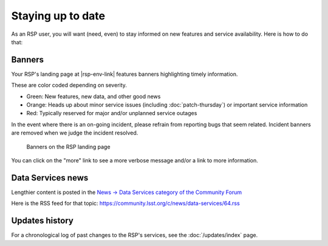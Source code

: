 ##################
Staying up to date
##################

As an RSP user, you will want (need, even) to stay informed on new features and service availability.
Here is how to do that:

Banners
=======

Your RSP's landing page at |rsp-env-link| features banners highlighting timely information.

These are color coded depending on severity.

* Green: New features, new data, and other good news
* Orange: Heads up about minor service issues (including :doc:`patch-thursday`) or important service information
* Red: Typically reserved for major and/or unplanned service outages

In the event where there is an on-going incident, please refrain from reporting bugs that seem related.
Incident banners are removed when we judge the incident resolved.

.. figure:: semaphore.png

   Banners on the RSP landing page

You can click on the "more" link to see a more verbose message and/or a link to more information.

Data Services news
==================

Lengthier content is posted in the `News → Data Services category of the Community Forum <https://community.lsst.org/c/news/data-services/64>`__

Here is the RSS feed for that topic: `<https://community.lsst.org/c/news/data-services/64.rss>`__

Updates history
===============

For a chronological log of past changes to the RSP's services, see the :doc:`/updates/index` page.

